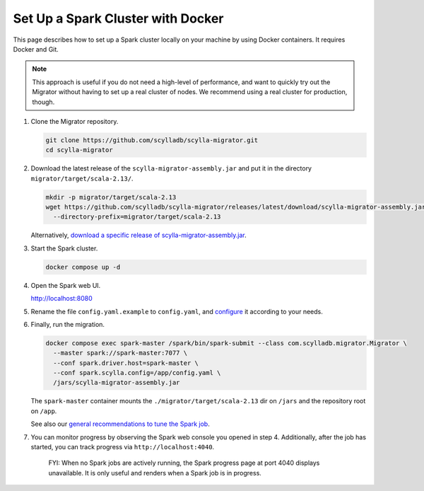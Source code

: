 ==================================
Set Up a Spark Cluster with Docker
==================================

This page describes how to set up a Spark cluster locally on your machine by using Docker containers. It requires Docker and Git.

.. note:: This approach is useful if you do not need a high-level of performance, and want to quickly try out the Migrator without having to set up a real cluster of nodes. We recommend using a real cluster for production, though.

1. Clone the Migrator repository.

   .. code-block:: bash

     git clone https://github.com/scylladb/scylla-migrator.git
     cd scylla-migrator

2. Download the latest release of the ``scylla-migrator-assembly.jar`` and put it in the directory ``migrator/target/scala-2.13/``.

   .. code-block:: bash

     mkdir -p migrator/target/scala-2.13
     wget https://github.com/scylladb/scylla-migrator/releases/latest/download/scylla-migrator-assembly.jar \
       --directory-prefix=migrator/target/scala-2.13

   Alternatively, `download a specific release of scylla-migrator-assembly.jar <https://github.com/scylladb/scylla-migrator/releases>`_.

3. Start the Spark cluster.

   .. code-block:: bash

     docker compose up -d

4. Open the Spark web UI.

   http://localhost:8080

5. Rename the file ``config.yaml.example`` to ``config.yaml``, and `configure <../#configure-the-migration>`_ it according to your needs.

6. Finally, run the migration.

   .. code-block:: bash

     docker compose exec spark-master /spark/bin/spark-submit --class com.scylladb.migrator.Migrator \
       --master spark://spark-master:7077 \
       --conf spark.driver.host=spark-master \
       --conf spark.scylla.config=/app/config.yaml \
       /jars/scylla-migrator-assembly.jar

   The ``spark-master`` container mounts the ``./migrator/target/scala-2.13`` dir on ``/jars`` and the repository root on ``/app``.

   See also our `general recommendations to tune the Spark job <../#run-the-migration>`_.

7. You can monitor progress by observing the Spark web console you opened in step 4. Additionally, after the job has started, you can track progress via ``http://localhost:4040``.

    FYI: When no Spark jobs are actively running, the Spark progress page at port 4040 displays unavailable. It is only useful and renders when a Spark job is in progress.
